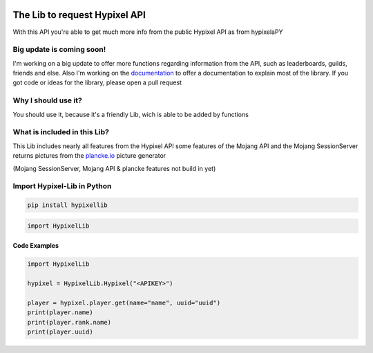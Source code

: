 .. image:: https://github.com/Kejax/Hypixel-Lib/blob/main/doc/Main.png
	:target: https://hypixel.net
	:alt: Hypixel Lib


The Lib to request Hypixel API
===============================

With this API you're able to get much more info from the public Hypixel API
as from hypixelaPY

Big update is coming soon!
--------------------------

I'm working on a big update to offer more functions regarding information from the API, such as leaderboards, guilds, friends and else. Also I'm working on the `documentation <https://hypixel-lib.readthedocs.io>`_ to offer a documentation to explain most of the library.
If you got code or ideas for the library, please open a pull request


Why I should use it?
---------------------

You should use it, because it's a friendly Lib, wich is able to be added by functions


What is included in this Lib?
-----------------------------

This Lib includes nearly all features from the Hypixel API
some features of the Mojang API and the Mojang SessionServer
returns pictures from the `plancke.io <https://plancke.io>`__ picture generator

(Mojang SessionServer, Mojang API & plancke features not build in yet) 

Import Hypixel-Lib in Python
-----------------------------

.. code:: sh
    
    pip install hypixellib

.. code:: python

    import HypixelLib
    
Code Examples
^^^^^^^^^^^^^

.. code:: python
    
    import HypixelLib
    
    hypixel = HypixelLib.Hypixel("<APIKEY>")
    
    player = hypixel.player.get(name="name", uuid="uuid")
    print(player.name)
    print(player.rank.name)
    print(player.uuid)
